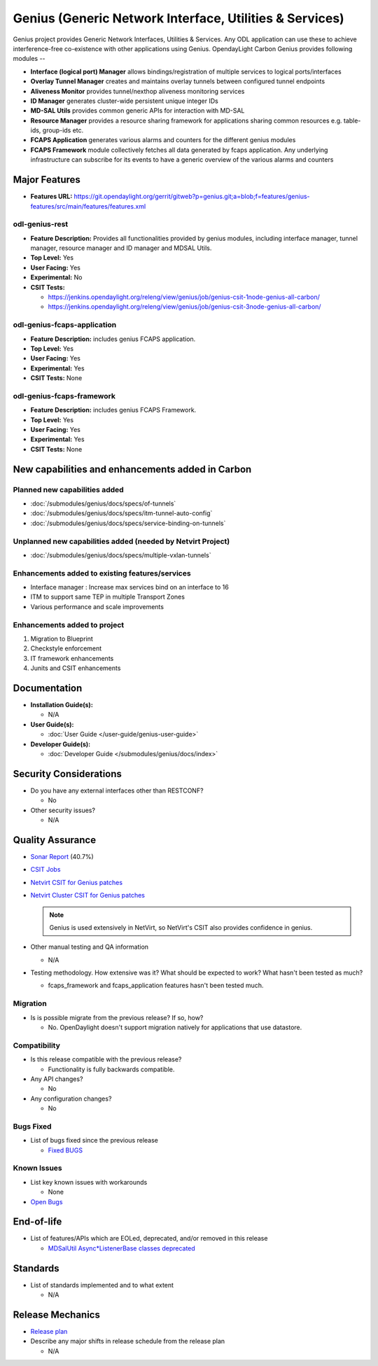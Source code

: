 ========================================================
Genius (Generic Network Interface, Utilities & Services)
========================================================

Genius project provides Generic Network Interfaces, Utilities & Services. Any ODL application can use these to achieve interference-free co-existence with other applications using Genius. OpendayLight Carbon Genius provides following modules --

* **Interface (logical port) Manager** allows bindings/registration of multiple services to logical ports/interfaces
* **Overlay Tunnel Manager** creates and maintains overlay tunnels between configured tunnel endpoints
* **Aliveness Monitor** provides tunnel/nexthop aliveness monitoring services
* **ID Manager** generates cluster-wide persistent unique integer IDs
* **MD-SAL Utils** provides common generic APIs for interaction with MD-SAL
* **Resource Manager** provides a resource sharing framework for applications sharing common resources e.g. table-ids, group-ids etc.
* **FCAPS Application**  generates various alarms and counters for the different genius modules
* **FCAPS Framework**  module collectively fetches all data generated by fcaps application. Any underlying infrastructure can subscribe for its events to have a generic overview of the various alarms and counters

Major Features
==============

* **Features URL:** https://git.opendaylight.org/gerrit/gitweb?p=genius.git;a=blob;f=features/genius-features/src/main/features/features.xml

odl-genius-rest
---------------

* **Feature Description:**  Provides all functionalities provided by genius modules, including interface manager, tunnel manager, resource manager and ID manager and MDSAL Utils.

* **Top Level:** Yes
* **User Facing:** Yes
* **Experimental:** No
* **CSIT Tests:**

  * https://jenkins.opendaylight.org/releng/view/genius/job/genius-csit-1node-genius-all-carbon/
  * https://jenkins.opendaylight.org/releng/view/genius/job/genius-csit-3node-genius-all-carbon/


odl-genius-fcaps-application
----------------------------

* **Feature Description:**  includes genius FCAPS application.
* **Top Level:** Yes
* **User Facing:** Yes
* **Experimental:** Yes
* **CSIT Tests:** None

odl-genius-fcaps-framework
--------------------------

* **Feature Description:**  includes genius FCAPS Framework.
* **Top Level:** Yes
* **User Facing:** Yes
* **Experimental:** Yes
* **CSIT Tests:** None


New capabilities and enhancements added in Carbon
=================================================

Planned new capabilities added
------------------------------

* :doc:`/submodules/genius/docs/specs/of-tunnels`
* :doc:`/submodules/genius/docs/specs/itm-tunnel-auto-config`
* :doc:`/submodules/genius/docs/specs/service-binding-on-tunnels`


Unplanned new capabilities added (needed by Netvirt Project)
------------------------------------------------------------

* :doc:`/submodules/genius/docs/specs/multiple-vxlan-tunnels`

Enhancements added to existing features/services
------------------------------------------------

* Interface manager : Increase max services bind on an interface to 16
* ITM to support same TEP in multiple Transport Zones
* Various performance and scale improvements

Enhancements added to project
-----------------------------

#. Migration to Blueprint
#. Checkstyle enforcement
#. IT framework enhancements
#. Junits and CSIT enhancements

Documentation
=============

* **Installation Guide(s):**

  * N/A

* **User Guide(s):**

  * :doc:`User Guide </user-guide/genius-user-guide>`

* **Developer Guide(s):**

  * :doc:`Developer Guide </submodules/genius/docs/index>`

Security Considerations
=======================

* Do you have any external interfaces other than RESTCONF?

  * No

* Other security issues?

  * N/A

Quality Assurance
=================

* `Sonar Report <https://sonar.opendaylight.org/overview?id=64114>`_ (40.7%)

* `CSIT Jobs <https://jenkins.opendaylight.org/releng/view/genius/job/genius-csit-1node-genius-all-carbon//>`_

* `Netvirt CSIT for Genius patches <https://jenkins.opendaylight.org/releng/job/genius-patch-test-netvirt-carbon/>`_

* `Netvirt Cluster CSIT for Genius patches <https://jenkins.opendaylight.org/releng/job/genius-patch-test-cluster-netvirt-carbon/>`_

  .. note:: Genius is used extensively in NetVirt, so NetVirt's CSIT also
            provides confidence in genius.

* Other manual testing and QA information

  * N/A

* Testing methodology. How extensive was it? What should be expected to work? What hasn't been tested as much?

  * fcaps_framework and fcaps_application features hasn't been tested much.

Migration
---------

* Is is possible migrate from the previous release? If so, how?

  * No. OpenDaylight doesn't support migration natively for applications that use datastore.

Compatibility
-------------

* Is this release compatible with the previous release?

  * Functionality is fully backwards compatible.

* Any API changes?

  * No

* Any configuration changes?

  * No

Bugs Fixed
----------

* List of bugs fixed since the previous release

  * `Fixed BUGS <https://bugs.opendaylight.org/buglist.cgi?chfieldfrom=2016-08-9&chfieldto=2017-05-25&list_id=78466&product=genius&query_format=advanced&resolution=FIXED>`_

Known Issues
------------

* List key known issues with workarounds

  * None

* `Open Bugs <https://bugs.opendaylight.org/buglist.cgi?chfieldfrom=2016-08-9&chfieldto=2017-05-25&list_id=78466&product=genius&query_format=advanced&bug_status=__open__>`_

End-of-life
===========

* List of features/APIs which are EOLed, deprecated, and/or removed in this release

  * `MDSalUtil Async*ListenerBase classes deprecated <https://git.opendaylight.org/gerrit/#/c/51913/>`_

Standards
=========

* List of standards implemented and to what extent

  * N/A

Release Mechanics
=================

* `Release plan <https://wiki.opendaylight.org/view/Genius:Carbon_Release_Plan>`_

* Describe any major shifts in release schedule from the release plan

  * N/A
